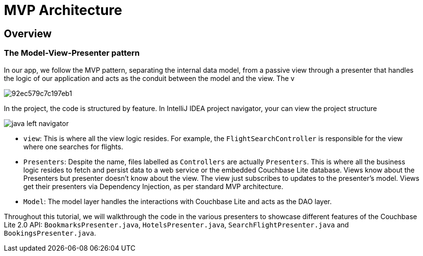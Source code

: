 = MVP Architecture

== Overview

=== The Model-View-Presenter pattern

In our app, we follow the MVP pattern, separating the internal data model, from a passive view through a presenter that handles the logic of our application and acts as the conduit between the model and the view. The v


image::https://cl.ly/073D0j3K1d1P/92ec579c7c197eb1.png[]

In the  project, the code is structured by feature.
In IntelliJ IDEA project navigator, your can view the project structure 


image::https://cl.ly/1h080V1V2g2j/java-left-navigator.png[]


* ``view``: This is where all the view logic resides. For example, the `FlightSearchController` is responsible for the view where one searches for flights.
* ``Presenters``: Despite the name, files labelled as ``Controllers`` are actually ``Presenters``. This is where all the business logic resides to fetch and persist data to a web service or the embedded Couchbase Lite database.  Views know about the Presenters but presenter doesn't know about the view. The view just subscribes to updates to the presenter's model. Views get their presenters via Dependency Injection, as per standard MVP architecture. 
* ``Model``: The model layer handles the interactions with Couchbase Lite and acts as the DAO layer. 

Throughout this tutorial, we will walkthrough the code in the various presenters to showcase different features of the Couchbase Lite 2.0 API: ``BookmarksPresenter.java``, ``HotelsPresenter.java``, `SearchFlightPresenter.java` and ``BookingsPresenter.java``. 